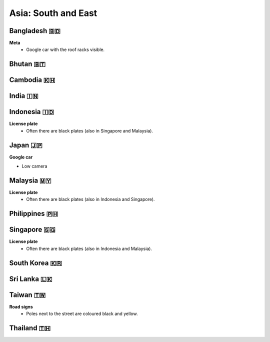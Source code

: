 Asia: South and East
====================

.. image:: images/south_east_asia_coverage.png
  :width: 100%


Bangladesh 🇧🇩
-------------

**Meta**
    - Google car with the roof racks visible.
    
Bhutan 🇧🇹
---------

Cambodia 🇰🇭
-----------

India 🇮🇳
--------

Indonesia 🇮🇩
------------

**License plate**
    - Often there are black plates (also in Singapore and Malaysia).


Japan 🇯🇵
--------

**Google car**

- Low camera



Malaysia 🇲🇾
-----------

**License plate**
    - Often there are black plates (also in Indonesia and Singapore).


Philippines 🇵🇭
--------------


Singapore 🇸🇬
------------

**License plate**
    - Often there are black plates (also in Indonesia and Malaysia).

South Korea 🇰🇷
--------------

Sri Lanka 🇱🇰
------------

Taiwan 🇹🇼
---------

**Road signs**
    - Poles next to the street are coloured black and yellow.

.. image:: images/taiwan-pole.png
  :width: 400
  :alt: Poles in Taiwan.

Thailand 🇹🇭
-----------

